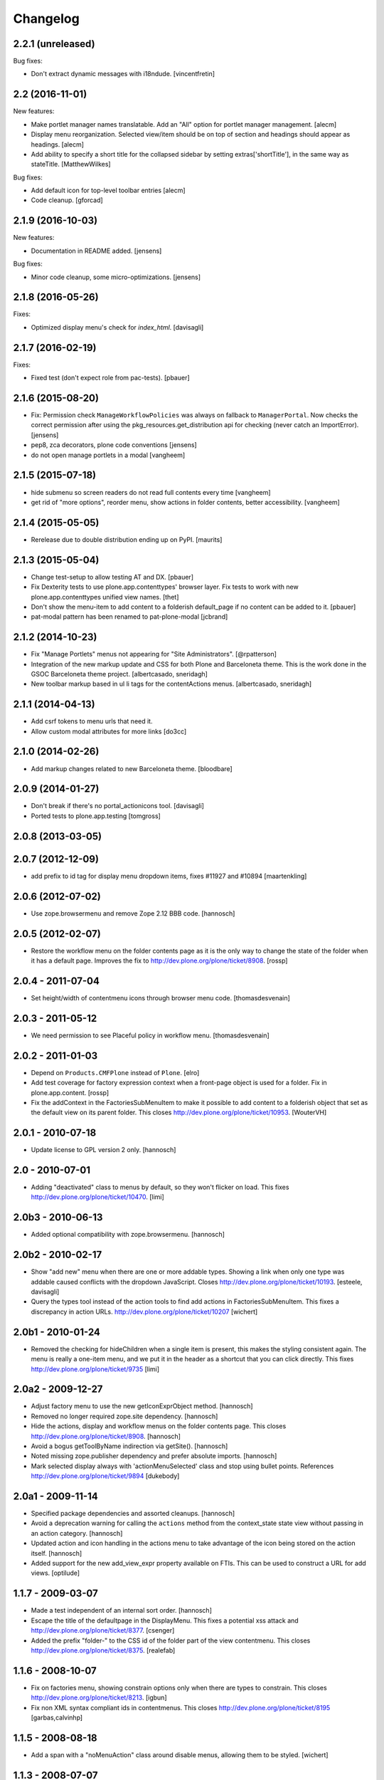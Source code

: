 Changelog
=========

2.2.1 (unreleased)
------------------

Bug fixes:

- Don't extract dynamic messages with i18ndude.
  [vincentfretin]


2.2 (2016-11-01)
----------------

New features:

- Make portlet manager names translatable. Add an "All" option for portlet
  manager management.
  [alecm]

- Display menu reorganization. Selected view/item should be on top of section
  and headings should appear as headings.
  [alecm]

- Add ability to specify a short title for the collapsed sidebar by setting
  extras['shortTitle'], in the same way as stateTitle.
  [MatthewWilkes]

Bug fixes:

- Add default icon for top-level toolbar entries
  [alecm]

- Code cleanup.
  [gforcad]


2.1.9 (2016-10-03)
------------------

New features:

- Documentation in README added.
  [jensens]

Bug fixes:

- Minor code cleanup, some micro-optimizations.
  [jensens]


2.1.8 (2016-05-26)
------------------

Fixes:

- Optimized display menu's check for `index_html`.
  [davisagli]


2.1.7 (2016-02-19)
------------------

Fixes:

- Fixed test (don't expect role from pac-tests).  [pbauer]


2.1.6 (2015-08-20)
------------------

- Fix: Permission check ``ManageWorkflowPolicies`` was always on fallback to
  ``ManagerPortal``. Now checks the correct permission after using the
  pkg_resources.get_distribution api for checking (never catch an ImportError).
  [jensens]

- pep8, zca decorators, plone code conventions
  [jensens]

- do not open manage portlets in a modal
  [vangheem]


2.1.5 (2015-07-18)
------------------

- hide submenu so screen readers do not read full contents every time
  [vangheem]

- get rid of "more options", reorder menu, show actions in
  folder contents, better accessibility.
  [vangheem]


2.1.4 (2015-05-05)
------------------

- Rerelease due to double distribution ending up on PyPI.
  [maurits]


2.1.3 (2015-05-04)
------------------

- Change test-setup to allow testing AT and DX.
  [pbauer]

- Fix Dexterity tests to use plone.app.contenttypes' browser layer. Fix tests
  to work with new plone.app.contenttypes unified view names.
  [thet]

- Don't show the menu-item to add content to a folderish default_page if no
  content can be added to it.
  [pbauer]

- pat-modal pattern has been renamed to pat-plone-modal
  [jcbrand]


2.1.2 (2014-10-23)
------------------

- Fix "Manage Portlets" menus not appearing for "Site Administrators".
  [@rpatterson]

- Integration of the new markup update and CSS for both Plone and Barceloneta
  theme. This is the work done in the GSOC Barceloneta theme project.
  [albertcasado, sneridagh]

- New toolbar markup based in ul li tags for the contentActions menus.
  [albertcasado, sneridagh]


2.1.1 (2014-04-13)
------------------

- Add csrf tokens to menu urls that need it.
- Allow custom modal attributes for more links
  [do3cc]


2.1.0 (2014-02-26)
------------------

- Add markup changes related to new Barceloneta theme.
  [bloodbare]


2.0.9 (2014-01-27)
------------------

- Don't break if there's no portal_actionicons tool.
  [davisagli]

- Ported tests to plone.app.testing
  [tomgross]


2.0.8 (2013-03-05)
------------------


2.0.7 (2012-12-09)
------------------

- add prefix to id tag for display menu dropdown items, fixes #11927 and #10894
  [maartenkling]

2.0.6 (2012-07-02)
------------------

- Use zope.browsermenu and remove Zope 2.12 BBB code.
  [hannosch]

2.0.5 (2012-02-07)
------------------

- Restore the workflow menu on the folder contents page as it is the
  only way to change the state of the folder when it has a default
  page.  Improves the fix to http://dev.plone.org/plone/ticket/8908.
  [rossp]

2.0.4 - 2011-07-04
------------------

- Set height/width of contentmenu icons through browser menu code.
  [thomasdesvenain]

2.0.3 - 2011-05-12
------------------

- We need permission to see Placeful policy in workflow menu.
  [thomasdesvenain]

2.0.2 - 2011-01-03
------------------

- Depend on ``Products.CMFPlone`` instead of ``Plone``.
  [elro]

- Add test coverage for factory expression context when a front-page object is
  used for a folder.  Fix in plone.app.content.
  [rossp]

- Fix the addContext in the FactoriesSubMenuItem to make it possible to add
  content to a folderish object that set as the default view on its parent folder.
  This closes http://dev.plone.org/plone/ticket/10953.
  [WouterVH]


2.0.1 - 2010-07-18
------------------

- Update license to GPL version 2 only.
  [hannosch]


2.0 - 2010-07-01
----------------

- Adding "deactivated" class to menus by default, so they won't flicker on load.
  This fixes http://dev.plone.org/plone/ticket/10470.
  [limi]


2.0b3 - 2010-06-13
------------------

- Added optional compatibility with zope.browsermenu.
  [hannosch]


2.0b2 - 2010-02-17
------------------

- Show "add new" menu when there are one or more addable types. Showing a link
  when only one type was addable caused conflicts with the dropdown JavaScript.
  Closes http://dev.plone.org/plone/ticket/10193.
  [esteele, davisagli]

- Query the types tool instead of the action tools to find add actions
  in FactoriesSubMenuItem. This fixes a discrepancy in action URLs.
  http://dev.plone.org/plone/ticket/10207
  [wichert]


2.0b1 - 2010-01-24
------------------

- Removed the checking for hideChildren when a single item is present, this
  makes the styling consistent again. The menu is really a one-item menu, and we
  put it in the header as a shortcut that you can click directly. This fixes
  http://dev.plone.org/plone/ticket/9735
  [limi]


2.0a2 - 2009-12-27
------------------

- Adjust factory menu to use the new getIconExprObject method.
  [hannosch]

- Removed no longer required zope.site dependency.
  [hannosch]

- Hide the actions, display and workflow menus on the folder contents page.
  This closes http://dev.plone.org/plone/ticket/8908.
  [hannosch]

- Avoid a bogus getToolByName indirection via getSite().
  [hannosch]

- Noted missing zope.publisher dependency and prefer absolute imports.
  [hannosch]

- Mark selected display always with 'actionMenuSelected' class and
  stop using bullet points. References
  http://dev.plone.org/plone/ticket/9894
  [dukebody]


2.0a1 - 2009-11-14
------------------

- Specified package dependencies and assorted cleanups.
  [hannosch]

- Avoid a deprecation warning for calling the ``actions`` method from the
  context_state state view without passing in an action category.
  [hannosch]

- Updated action and icon handling in the actions menu to take advantage of the
  icon being stored on the action itself.
  [hannosch]

- Added support for the new add_view_expr property available on FTIs. This can be
  used to construct a URL for add views.
  [optilude]


1.1.7 - 2009-03-07
------------------

- Made a test independent of an internal sort order.
  [hannosch]

- Escape the title of the defaultpage in the DisplayMenu. This fixes a potential
  xss attack and http://dev.plone.org/plone/ticket/8377.
  [csenger]

- Added the prefix "folder-" to the CSS id of the folder part of the view
  contentmenu. This closes http://dev.plone.org/plone/ticket/8375.
  [realefab]


1.1.6 - 2008-10-07
------------------

- Fix on factories menu, showing constrain options only when there are types to
  constrain. This closes http://dev.plone.org/plone/ticket/8213.
  [igbun]

- Fix non XML syntax compliant ids in contentmenus. This closes
  http://dev.plone.org/plone/ticket/8195
  [garbas,calvinhp]


1.1.5 - 2008-08-18
------------------

- Add a span with a "noMenuAction" class around disable menus, allowing them
  to be styled.
  [wichert]


1.1.3 - 2008-07-07
------------------

- Adjusted tests to reflect new behavior introduced by the last change.
  [hannosch]

- Do not show the display menu if it is disabled (i.e. there is an index_html
  item in the folder). The previous behavior was confusing for users: the
  description with the hint to remove the index_html object was never shown
  and users only got a unusable menu item. The new behavior makes the display
  menu consistent with other parts of the Plone UI.
  [wichert]

- Add an actionMenuSelected class to selected menu items so they can be
  styled (same class as used in Plone 2.5). Do not remove the <span>
  tag around the &bull; for selected items so it can be removed when
  proper CSS styling is used.
  [wichert]


1.0.7 - 2008-03-09
------------------

- Correct the content menu html: the icons in menus should have an empty
  alt-attribute since the alternative text if no image can be seen is the label
  of the menu item itself. Move the description to the title attribute so it
  still shows up as tooltip.
  [wichert]

- Fixed an issue with non ISelectableBrowserDefault aware content.
  This closes http://dev.plone.org/plone/ticket/7226.
  [deo]


1.0.6 - 2008-01-06
------------------

- Fixed display menu to show the default page title correctly when the
  default-page is not a contained content item with DC metadata fields.
  Thanks to George Lee for finding this.
  [optilude]


1.0.5 - 2008-01-02
------------------

- Fixed display menu to show the default page title when not currently
  viewing it as well as the display of markup contained in translations.
  This fixes http://dev.plone.org/plone/ticket/7281.
  [witsch]

- Removed loop that does nothing in plone.app.contentmenu.menu, in
  WorkflowMenu.getMenuItems().
  [dreamcatcher]

1.0.3 - 2007-11-09
------------------

- Fixed another translation problem in the factory menu when only one type
  was shown. This closes http://dev.plone.org/plone/ticket/7023.
  [hannosch]

- Fixed more translation problems with the display menu.
  This closes http://dev.plone.org/plone/ticket/6838 again and
  http://dev.plone.org/plone/ticket/7115 as well.
  [hannosch]

- Fixed display menu to properly show content item titles with non-ascii chars.
  This closes http://dev.plone.org/plone/ticket/6838.
  [hannosch]

- Do not show the add item menu anymore on normal content, but just on
  folderish and default pages. This closes
  http://dev.plone.org/plone/ticket/6744.
  [hannosch]

- Fixed variable name in the label_item_selected message id. This closes
  http://dev.plone.org/plone/ticket/6584.
  [hannosch]

- Normalized typeIds on the factories menu, as these are used as CSS ids
  and would otherwise fail W3C validation for types with a space in the
  name. This closes http://dev.plone.org/plone/ticket/6259.
  [hannosch]

- Set kssIgnore class on workflow actions that define their own screens.
  [ldr]


1.0b1 - 2007-03-05
------------------

- Initial package structure.
  [zopeskel]
